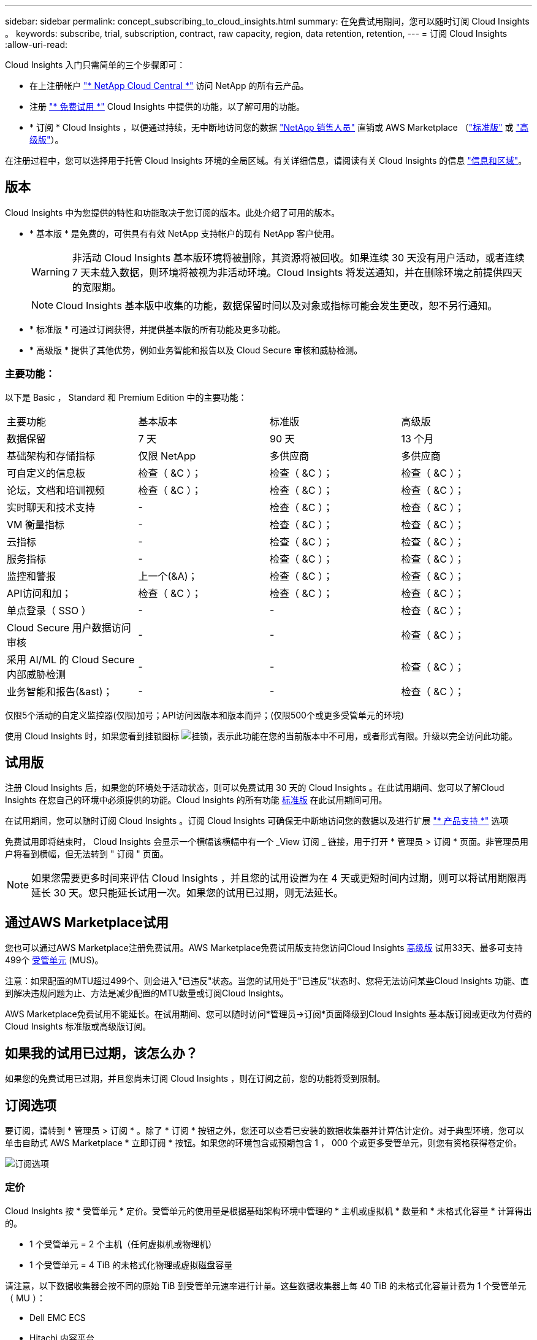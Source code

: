 ---
sidebar: sidebar 
permalink: concept_subscribing_to_cloud_insights.html 
summary: 在免费试用期间，您可以随时订阅 Cloud Insights 。 
keywords: subscribe, trial, subscription, contract, raw capacity, region, data retention, retention, 
---
= 订阅 Cloud Insights
:allow-uri-read: 


Cloud Insights 入门只需简单的三个步骤即可：

* 在上注册帐户 link:https://cloud.netapp.com/["* NetApp Cloud Central *"] 访问 NetApp 的所有云产品。
* 注册 link:https://cloud.netapp.com/cloud-insights["* 免费试用 *"] Cloud Insights 中提供的功能，以了解可用的功能。
* * 订阅 * Cloud Insights ，以便通过持续，无中断地访问您的数据 link:https://www.netapp.com/us/forms/sales-inquiry/cloud-insights-sales-inquiries.aspx["NetApp 销售人员"] 直销或 AWS Marketplace （link:https://aws.amazon.com/marketplace/pp/B07HM8QQGY["标准版"] 或 link:https://aws.amazon.com/marketplace/pp/prodview-pbc3h2mkgaqxe["高级版"]）。


在注册过程中，您可以选择用于托管 Cloud Insights 环境的全局区域。有关详细信息，请阅读有关 Cloud Insights 的信息 link:security_information_and_region.html["信息和区域"]。



== 版本

Cloud Insights 中为您提供的特性和功能取决于您订阅的版本。此处介绍了可用的版本。

* * 基本版 * 是免费的，可供具有有效 NetApp 支持帐户的现有 NetApp 客户使用。
+

WARNING: 非活动 Cloud Insights 基本版环境将被删除，其资源将被回收。如果连续 30 天没有用户活动，或者连续 7 天未载入数据，则环境将被视为非活动环境。Cloud Insights 将发送通知，并在删除环境之前提供四天的宽限期。

+

NOTE: Cloud Insights 基本版中收集的功能，数据保留时间以及对象或指标可能会发生更改，恕不另行通知。

* * 标准版 * 可通过订阅获得，并提供基本版的所有功能及更多功能。
* * 高级版 * 提供了其他优势，例如业务智能和报告以及 Cloud Secure 审核和威胁检测。




=== 主要功能：

以下是 Basic ， Standard 和 Premium Edition 中的主要功能：

[cols=".<,.^,.^,.^"]
|===


| 主要功能 | 基本版本 | 标准版 | 高级版 


| 数据保留 | 7 天 | 90 天 | 13 个月 


| 基础架构和存储指标 | 仅限 NetApp | 多供应商 | 多供应商 


| 可自定义的信息板 | 检查（ &C ）； | 检查（ &C ）； | 检查（ &C ）； 


| 论坛，文档和培训视频 | 检查（ &C ）； | 检查（ &C ）； | 检查（ &C ）； 


| 实时聊天和技术支持 | - | 检查（ &C ）； | 检查（ &C ）； 


| VM 衡量指标 | - | 检查（ &C ）； | 检查（ &C ）； 


| 云指标 | - | 检查（ &C ）； | 检查（ &C ）； 


| 服务指标 | - | 检查（ &C ）； | 检查（ &C ）； 


| 监控和警报 | 上一个(&A)； | 检查（ &C ）； | 检查（ &C ）； 


| API访问和加； | 检查（ &C ）； | 检查（ &C ）； | 检查（ &C ）； 


| 单点登录（ SSO ） | - | - | 检查（ &C ）； 


| Cloud Secure 用户数据访问审核 | - | - | 检查（ &C ）； 


| 采用 AI/ML 的 Cloud Secure 内部威胁检测 | - | - | 检查（ &C ）； 


| 业务智能和报告(&ast)； | - | - | 检查（ &C ）； 
|===
仅限5个活动的自定义监控器(仅限)加号；API访问因版本和版本而异；(仅限500个或更多受管单元的环境)

使用 Cloud Insights 时，如果您看到挂锁图标 image:padlock.png["挂锁"]，表示此功能在您的当前版本中不可用，或者形式有限。升级以完全访问此功能。



== 试用版

注册 Cloud Insights 后，如果您的环境处于活动状态，则可以免费试用 30 天的 Cloud Insights 。在此试用期间、您可以了解Cloud Insights 在您自己的环境中必须提供的功能。Cloud Insights 的所有功能 <<editions,标准版>> 在此试用期间可用。

在试用期间，您可以随时订阅 Cloud Insights 。订阅 Cloud Insights 可确保无中断地访问您的数据以及进行扩展 link:https://docs.netapp.com/us-en/cloudinsights/concept_requesting_support.html["* 产品支持 *"] 选项

免费试用即将结束时， Cloud Insights 会显示一个横幅该横幅中有一个 _View 订阅 _ 链接，用于打开 * 管理员 > 订阅 * 页面。非管理员用户将看到横幅，但无法转到 " 订阅 " 页面。


NOTE: 如果您需要更多时间来评估 Cloud Insights ，并且您的试用设置为在 4 天或更短时间内过期，则可以将试用期限再延长 30 天。您只能延长试用一次。如果您的试用已过期，则无法延长。



== 通过AWS Marketplace试用

您也可以通过AWS Marketplace注册免费试用。AWS Marketplace免费试用版支持您访问Cloud Insights <<editions,高级版>> 试用33天、最多可支持499个 <<pricing,受管单元>> (MUS)。

注意：如果配置的MTU超过499个、则会进入"已违反"状态。当您的试用处于"已违反"状态时、您将无法访问某些Cloud Insights 功能、直到解决违规问题为止、方法是减少配置的MTU数量或订阅Cloud Insights。

AWS Marketplace免费试用不能延长。在试用期间、您可以随时访问*管理员->订阅*页面降级到Cloud Insights 基本版订阅或更改为付费的Cloud Insights 标准版或高级版订阅。



== 如果我的试用已过期，该怎么办？

如果您的免费试用已过期，并且您尚未订阅 Cloud Insights ，则在订阅之前，您的功能将受到限制。



== 订阅选项

要订阅，请转到 * 管理员 > 订阅 * 。除了 * 订阅 * 按钮之外，您还可以查看已安装的数据收集器并计算估计定价。对于典型环境，您可以单击自助式 AWS Marketplace * 立即订阅 * 按钮。如果您的环境包含或预期包含 1 ， 000 个或更多受管单元，则您有资格获得卷定价。

image:SubscriptionCompareTable-2.png["订阅选项"]



=== 定价

Cloud Insights 按 * 受管单元 * 定价。受管单元的使用量是根据基础架构环境中管理的 * 主机或虚拟机 * 数量和 * 未格式化容量 * 计算得出的。

* 1 个受管单元 = 2 个主机（任何虚拟机或物理机）
* 1 个受管单元 = 4 TiB 的未格式化物理或虚拟磁盘容量


请注意，以下数据收集器会按不同的原始 TiB 到受管单元速率进行计量。这些数据收集器上每 40 TiB 的未格式化容量计费为 1 个受管单元（ MU ）：

* Dell EMC ECS
* Hitachi 内容平台
* IBM Cleversafe
* NetApp StorageGRID


如果您的环境包含或预期包含 1 ， 000 个或更多受管单元，则您有资格获得 * 批量定价 * ，系统将提示您联系 NetApp 销售部门进行订阅。请参见 <<how-do-i-subscribe,。>> 有关详细信息：



=== 估算订阅成本

订阅计算器根据数据收集器报告的主机数量和未格式化容量量，为您提供每月 Cloud Insights 成本的估计标价。当前值会预先填充到 _hosts_ 和 _Unformatated capacity_ 字段中。您可以输入不同的值来帮助您规划未来的估计增长。

您的预计标价成本将根据您的订阅条款而变化。


NOTE: 此计算器仅用于估算。订阅时将设置您的确切定价。



== 如何订阅？

如果您的受管单元数少于 1 ， 000 ，则可以通过 NetApp 销售部门或订阅 <<self-subscribe-via-aws-marketplace,自行订阅>> 通过 AWS Marketplace 。



=== 通过 NetApp Sales Direct 订阅

如果您的预期受管单元数为 1 ， 000 或以上，请单击 link:https://www.netapp.com/us/forms/sales-inquiry/cloud-insights-sales-inquiries.aspx["* 联系销售人员 *"] 按钮，通过 NetApp 销售团队进行订阅。

您必须向 NetApp 销售代表提供 Cloud Insights * 序列号 * ，以便将您的付费订阅应用于您的 Cloud Insights 环境。序列号用于唯一标识您的 Cloud Insights 试用环境，可在 * 管理员 > 订阅 * 页面上找到。



=== 通过 AWS Marketplace 自行订阅


NOTE: 您必须是客户所有者或管理员，才能将 AWS Marketplace 订阅应用于现有 Cloud Insights 试用帐户。此外，您还必须拥有 Amazon Web Services （ AWS ）帐户。

单击 * 立即订阅 * 按钮可打开 AWS link:https://aws.amazon.com/marketplace/pp/B07HM8QQGY["Cloud Insights"] 订阅页面，在此可以完成订阅。请注意，您在计算器中输入的值不会填充到 AWS 订阅页面中；您需要在此页面上输入总受管单元数。

输入总受管单元数并选择 12 个月或 36 个月订阅期限后，单击 * 设置您的帐户 * 以完成订阅过程。

完成 AWS 订阅过程后，您将返回到 Cloud Insights 环境。或者，如果环境不再处于活动状态（例如，您已注销），您将转到 Cloud Central 登录页面。当您再次登录到 Cloud Insights 时，您的订阅将处于活动状态。


NOTE: 在 AWS Marketplace 页面上单击 * 设置您的帐户 * 后，您必须在一小时内完成 AWS 订阅过程。如果您未在一小时内完成此操作，则需要再次单击 * 设置您的帐户 * 才能完成此过程。

如果出现问题且订阅过程无法正确完成，则在登录到环境时仍会看到 " 试用版本 " 横幅。在这种情况下，您可以转到 * 管理员 > 订阅 * 并重复订阅过程。



== 查看订阅状态

订阅处于活动状态后，您可以从 * 管理 > 订阅 * 页面查看订阅状态和受管设备使用情况。

image:Subscription_Status_Usage.png["查看订阅 stus"]

订阅详细信息选项卡显示以下内容：

* 当前订阅或 Active Edition
* 有关订阅的详细信息
* 用于修改订阅或估计成本变化的链接




== 查看使用情况管理

" 使用情况管理 " 选项卡简要显示了受管单元的使用情况，环境中安装的数据收集器列表以及每个受管单元的细分情况。


NOTE: 未格式化的容量受管单元计数反映了环境中总原始容量的总和，并将其向上舍入为最接近的受管单元。


NOTE: 受管单元的总和可能与摘要部分中的数据收集器计数略有不同。这是因为受管单元计数将向上取整为最接近的受管单元。数据收集器列表中这些数字的总和可能略高于状态部分中的总受管单元数。摘要部分反映了您的订阅的实际受管单元数。

如果使用量接近或超过您的订阅量，您可以单击 " 三个点 " 菜单并选择 _Delete_ 来删除此列表中的数据收集器。



=== 如果我超出订阅使用量，会发生什么情况？

如果您的受管设备使用量超过总订阅量的 80% ， 90% 和 100% ，则会显示警告：

|===


| * 当使用量超过： * 时 | * 发生这种情况 / 建议的操作： * 


| * 80% * | 此时将显示一个信息横幅。无需执行任何操作。 


| * 90% * | 此时将显示警告横幅。您可能需要增加订阅的受管单元数。 


| * 100% * | 此时将显示一个错误横幅，在执行以下操作之一之前，您的功能将受到限制： * 修改订阅以增加订阅的受管单元数 * 删除数据收集器，以使您的受管单元使用量等于或低于您的订阅量 
|===


== 直接订阅并跳过试用版

您也可以直接从订阅 Cloud Insights link:https://aws.amazon.com/marketplace/pp/B07HM8QQGY["AWS Marketplace"]，而不是先创建试用环境。订阅完成并设置好环境后，您将立即订阅。



== 正在添加授权 ID

如果您拥有与 Cloud Insights 捆绑的有效 NetApp 产品，则可以将该产品序列号添加到现有的 Cloud Insights 订阅中。例如、如果您已购买NetApp Astra控制中心、则可以使用Astra控制中心许可证序列号在Cloud Insights 中标识订阅。Cloud Insights 是指一个 _Entitlement ID_ 。

要将授权 ID 添加到 Cloud Insights 订阅中，请在 * 管理员 > 订阅 * 页面上单击 _+ 授权 ID_ 。

image:Subscription_AddEntitlementID.png["向订阅添加授权 ID"]
